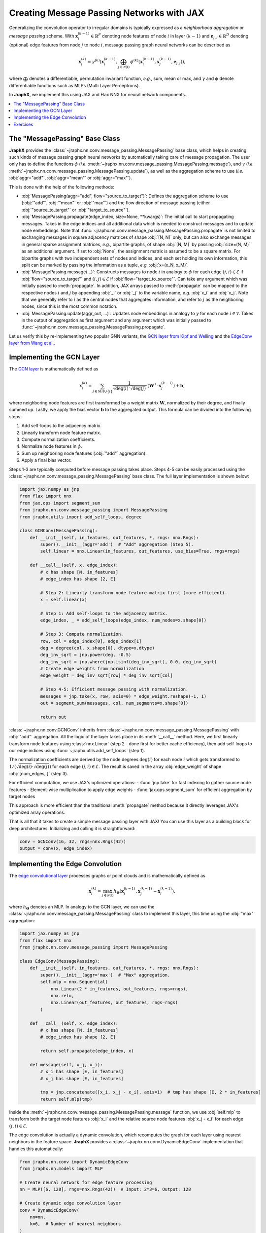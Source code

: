 Creating Message Passing Networks with JAX
==========================================

Generalizing the convolution operator to irregular domains is typically expressed as a *neighborhood aggregation* or *message passing* scheme.
With :math:`\mathbf{x}^{(k-1)}_i \in \mathbb{R}^F` denoting node features of node :math:`i` in layer :math:`(k-1)` and :math:`\mathbf{e}_{j,i} \in \mathbb{R}^D` denoting (optional) edge features from node :math:`j` to node :math:`i`, message passing graph neural networks can be described as

.. math::
  \mathbf{x}_i^{(k)} = \gamma^{(k)} \left( \mathbf{x}_i^{(k-1)}, \bigoplus_{j \in \mathcal{N}(i)} \, \phi^{(k)}\left(\mathbf{x}_i^{(k-1)}, \mathbf{x}_j^{(k-1)},\mathbf{e}_{j,i}\right) \right),

where :math:`\bigoplus` denotes a differentiable, permutation invariant function, *e.g.*, sum, mean or max, and :math:`\gamma` and :math:`\phi` denote differentiable functions such as MLPs (Multi Layer Perceptrons).

In **JraphX**, we implement this using JAX and Flax NNX for neural network components.

.. contents::
    :local:

The "MessagePassing" Base Class
-------------------------------

**JraphX** provides the :class:`~jraphx.nn.conv.message_passing.MessagePassing` base class, which helps in creating such kinds of message passing graph neural networks by automatically taking care of message propagation.
The user only has to define the functions :math:`\phi` (*i.e.* :meth:`~jraphx.nn.conv.message_passing.MessagePassing.message`), and :math:`\gamma` (*i.e.* :meth:`~jraphx.nn.conv.message_passing.MessagePassing.update`), as well as the aggregation scheme to use (*i.e.* :obj:`aggr="add"`, :obj:`aggr="mean"` or :obj:`aggr="max"`).

This is done with the help of the following methods:

* :obj:`MessagePassing(aggr="add", flow="source_to_target")`: Defines the aggregation scheme to use (:obj:`"add"`, :obj:`"mean"` or :obj:`"max"`) and the flow direction of message passing (either :obj:`"source_to_target"` or :obj:`"target_to_source"`).
* :obj:`MessagePassing.propagate(edge_index, size=None, **kwargs)`:
  The initial call to start propagating messages.
  Takes in the edge indices and all additional data which is needed to construct messages and to update node embeddings.
  Note that :func:`~jraphx.nn.conv.message_passing.MessagePassing.propagate` is not limited to exchanging messages in square adjacency matrices of shape :obj:`[N, N]` only, but can also exchange messages in general sparse assignment matrices, *e.g.*, bipartite graphs, of shape :obj:`[N, M]` by passing :obj:`size=(N, M)` as an additional argument.
  If set to :obj:`None`, the assignment matrix is assumed to be a square matrix.
  For bipartite graphs with two independent sets of nodes and indices, and each set holding its own information, this split can be marked by passing the information as a tuple, *e.g.* :obj:`x=(x_N, x_M)`.
* :obj:`MessagePassing.message(...)`: Constructs messages to node :math:`i` in analogy to :math:`\phi` for each edge :math:`(j,i) \in \mathcal{E}` if :obj:`flow="source_to_target"` and :math:`(i,j) \in \mathcal{E}` if :obj:`flow="target_to_source"`.
  Can take any argument which was initially passed to :meth:`propagate`.
  In addition, JAX arrays passed to :meth:`propagate` can be mapped to the respective nodes :math:`i` and :math:`j` by appending :obj:`_i` or :obj:`_j` to the variable name, *e.g.* :obj:`x_i` and :obj:`x_j`.
  Note that we generally refer to :math:`i` as the central nodes that aggregates information, and refer to :math:`j` as the neighboring nodes, since this is the most common notation.
* :obj:`MessagePassing.update(aggr_out, ...)`: Updates node embeddings in analogy to :math:`\gamma` for each node :math:`i \in \mathcal{V}`.
  Takes in the output of aggregation as first argument and any argument which was initially passed to :func:`~jraphx.nn.conv.message_passing.MessagePassing.propagate`.

Let us verify this by re-implementing two popular GNN variants, the `GCN layer from Kipf and Welling <https://arxiv.org/abs/1609.02907>`_ and the `EdgeConv layer from Wang et al. <https://arxiv.org/abs/1801.07829>`_.

Implementing the GCN Layer
--------------------------

The `GCN layer <https://arxiv.org/abs/1609.02907>`_ is mathematically defined as

.. math::

    \mathbf{x}_i^{(k)} = \sum_{j \in \mathcal{N}(i) \cup \{ i \}} \frac{1}{\sqrt{\deg(i)} \cdot \sqrt{\deg(j)}} \cdot \left( \mathbf{W}^{\top} \cdot \mathbf{x}_j^{(k-1)} \right) + \mathbf{b},

where neighboring node features are first transformed by a weight matrix :math:`\mathbf{W}`, normalized by their degree, and finally summed up.
Lastly, we apply the bias vector :math:`\mathbf{b}` to the aggregated output.
This formula can be divided into the following steps:

1. Add self-loops to the adjacency matrix.
2. Linearly transform node feature matrix.
3. Compute normalization coefficients.
4. Normalize node features in :math:`\phi`.
5. Sum up neighboring node features (:obj:`"add"` aggregation).
6. Apply a final bias vector.

Steps 1-3 are typically computed before message passing takes place.
Steps 4-5 can be easily processed using the :class:`~jraphx.nn.conv.message_passing.MessagePassing` base class.
The full layer implementation is shown below:

.. code-block:: python

    import jax.numpy as jnp
    from flax import nnx
    from jax.ops import segment_sum
    from jraphx.nn.conv.message_passing import MessagePassing
    from jraphx.utils import add_self_loops, degree

    class GCNConv(MessagePassing):
        def __init__(self, in_features, out_features, *, rngs: nnx.Rngs):
            super().__init__(aggr='add')  # "Add" aggregation (Step 5).
            self.linear = nnx.Linear(in_features, out_features, use_bias=True, rngs=rngs)

        def __call__(self, x, edge_index):
            # x has shape [N, in_features]
            # edge_index has shape [2, E]

            # Step 2: Linearly transform node feature matrix first (more efficient).
            x = self.linear(x)

            # Step 1: Add self-loops to the adjacency matrix.
            edge_index, _ = add_self_loops(edge_index, num_nodes=x.shape[0])

            # Step 3: Compute normalization.
            row, col = edge_index[0], edge_index[1]
            deg = degree(col, x.shape[0], dtype=x.dtype)
            deg_inv_sqrt = jnp.power(deg, -0.5)
            deg_inv_sqrt = jnp.where(jnp.isinf(deg_inv_sqrt), 0.0, deg_inv_sqrt)
            # Create edge weights from normalization
            edge_weight = deg_inv_sqrt[row] * deg_inv_sqrt[col]

            # Step 4-5: Efficient message passing with normalization.
            messages = jnp.take(x, row, axis=0) * edge_weight.reshape(-1, 1)
            out = segment_sum(messages, col, num_segments=x.shape[0])

            return out

:class:`~jraphx.nn.conv.GCNConv` inherits from :class:`~jraphx.nn.conv.message_passing.MessagePassing` with :obj:`"add"` aggregation.
All the logic of the layer takes place in its :meth:`__call__` method.
Here, we first linearly transform node features using :class:`nnx.Linear` (step 2 - done first for better cache efficiency), then add self-loops to our edge indices using :func:`~jraphx.utils.add_self_loops` (step 1).

The normalization coefficients are derived by the node degrees :math:`\deg(i)` for each node :math:`i` which gets transformed to :math:`1/(\sqrt{\deg(i)} \cdot \sqrt{\deg(j)})` for each edge :math:`(j,i) \in \mathcal{E}`.
The result is saved in the array :obj:`edge_weight` of shape :obj:`[num_edges, ]` (step 3).

For efficient computation, we use JAX's optimized operations:
- :func:`jnp.take` for fast indexing to gather source node features
- Element-wise multiplication to apply edge weights
- :func:`jax.ops.segment_sum` for efficient aggregation by target nodes

This approach is more efficient than the traditional :meth:`propagate` method because it directly leverages JAX's optimized array operations.

That is all that it takes to create a simple message passing layer with JAX!
You can use this layer as a building block for deep architectures.
Initializing and calling it is straightforward:

.. code-block:: python

    conv = GCNConv(16, 32, rngs=nnx.Rngs(42))
    output = conv(x, edge_index)

Implementing the Edge Convolution
---------------------------------

The `edge convolutional layer <https://arxiv.org/abs/1801.07829>`_ processes graphs or point clouds and is mathematically defined as

.. math::

    \mathbf{x}_i^{(k)} = \max_{j \in \mathcal{N}(i)} h_{\mathbf{\Theta}} \left( \mathbf{x}_i^{(k-1)}, \mathbf{x}_j^{(k-1)} - \mathbf{x}_i^{(k-1)} \right),

where :math:`h_{\mathbf{\Theta}}` denotes an MLP.
In analogy to the GCN layer, we can use the :class:`~jraphx.nn.conv.message_passing.MessagePassing` class to implement this layer, this time using the :obj:`"max"` aggregation:

.. code-block:: python

    import jax.numpy as jnp
    from flax import nnx
    from jraphx.nn.conv.message_passing import MessagePassing

    class EdgeConv(MessagePassing):
        def __init__(self, in_features, out_features, *, rngs: nnx.Rngs):
            super().__init__(aggr='max')  # "Max" aggregation.
            self.mlp = nnx.Sequential(
                nnx.Linear(2 * in_features, out_features, rngs=rngs),
                nnx.relu,
                nnx.Linear(out_features, out_features, rngs=rngs)
            )

        def __call__(self, x, edge_index):
            # x has shape [N, in_features]
            # edge_index has shape [2, E]

            return self.propagate(edge_index, x)

        def message(self, x_j, x_i):
            # x_i has shape [E, in_features]
            # x_j has shape [E, in_features]

            tmp = jnp.concatenate([x_i, x_j - x_i], axis=1)  # tmp has shape [E, 2 * in_features]
            return self.mlp(tmp)

Inside the :meth:`~jraphx.nn.conv.message_passing.MessagePassing.message` function, we use :obj:`self.mlp` to transform both the target node features :obj:`x_i` and the relative source node features :obj:`x_j - x_i` for each edge :math:`(j,i) \in \mathcal{E}`.

The edge convolution is actually a dynamic convolution, which recomputes the graph for each layer using nearest neighbors in the feature space.
**JraphX** provides a :class:`~jraphx.nn.conv.DynamicEdgeConv` implementation that handles this automatically:

.. code-block:: python

    from jraphx.nn.conv import DynamicEdgeConv
    from jraphx.nn.models import MLP

    # Create neural network for edge feature processing
    nn = MLP([6, 128], rngs=nnx.Rngs(42))  # Input: 2*3=6, Output: 128

    # Create dynamic edge convolution layer
    conv = DynamicEdgeConv(
        nn=nn,
        k=6,  # Number of nearest neighbors
    )

    # Use with point cloud data (x contains spatial coordinates)
    # Note: k-NN indices must be pre-computed from spatial coordinates
    output = conv(x, knn_indices=knn_indices)

Note that unlike PyTorch Geometric's version, JraphX's DynamicEdgeConv does not automatically compute k-NN graphs from node features. You must provide the k-NN indices separately, typically computed using external libraries or custom JAX implementations for spatial/feature-space nearest neighbors.

Exercises
---------

Imagine we are given the following :class:`~jraphx.data.Data` object:

.. code-block:: python

    import jax.numpy as jnp
    from jraphx.data import Data

    edge_index = jnp.array([[0, 1],
                            [1, 0],
                            [1, 2],
                            [2, 1]], dtype=jnp.int32)
    x = jnp.array([[-1.0], [0.0], [1.0]], dtype=jnp.float32)

    data = Data(x=x, edge_index=edge_index.T)

Try to answer the following questions related to :class:`~jraphx.nn.conv.GCNConv`:

1. What information does :obj:`row` and :obj:`col` hold in the context of JAX arrays?

2. What does :func:`~jraphx.utils.degree` do and how is it different from PyTorch's version?

3. Why do we use :obj:`degree(col, ...)` rather than :obj:`degree(row, ...)`?

4. What does :obj:`deg_inv_sqrt[col]` and :obj:`deg_inv_sqrt[row]` do in terms of JAX indexing?

5. How does :func:`jnp.take` work in the JraphX implementation compared to PyTorch's automatic lifting?

6. Add an :meth:`~jraphx.nn.conv.MessagePassing.update` function to the custom :class:`GCNConv` that adds transformed central node features to the aggregated output.

7. What are the benefits of using :func:`jax.ops.segment_sum` over the traditional message passing approach?

Try to answer the following questions related to :class:`~jraphx.nn.conv.EdgeConv`:

1. What is :obj:`x_i` and :obj:`x_j - x_i` in the context of JAX arrays?

2. What does :obj:`jnp.concatenate([x_i, x_j - x_i], axis=1)` do? Why :obj:`axis = 1`?

3. How can you make the EdgeConv implementation JIT-compilable with :obj:`@jax.jit`?

4. Implement a vectorized version of EdgeConv that processes multiple graphs using :obj:`nnx.vmap`.
